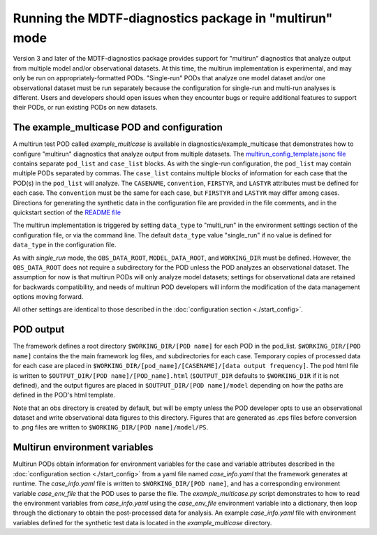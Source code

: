 .. role:: console(code)
   :language: console
   :class: highlight
Running the MDTF-diagnostics package in "multirun" mode
================================

Version 3 and later of the MDTF-diagnostics package provides support for "multirun" diagnostics that analyze output from
multiple model and/or observational datasets. At this time, the multirun implementation is experimental, and may only be
run on appropriately-formatted PODs. "Single-run" PODs that analyze one model dataset and/or one observational dataset
must be run separately because the configuration for single-run and multi-run analyses is different. Users and developers
should open issues when they encounter bugs or require additional features to support their PODs, or run existing PODs
on new datasets.

The example_multicase POD and configuration
--------------------------------------------
A multirun test POD called *example_multicase* is available in diagnostics/example_multicase that demonstrates
how to configure "multirun" diagnostics that analyze output from multiple datasets.
The `multirun_config_template.jsonc file
<https://github.com/NOAA-GFDL/MDTF-diagnostics/blob/main/diagnostics/example_multicase/multirun_config_template.jsonc>`__
contains separate ``pod_list`` and ``case_list`` blocks. As with the single-run configuration, the ``pod_list`` may contain
multiple PODs separated by commas. The ``case_list`` contains multiple blocks of information for each case that the
POD(s) in the ``pod_list`` will analyze. The ``CASENAME``, ``convention``, ``FIRSTYR``, and ``LASTYR`` attributes must be
defined for each case. The ``convention`` must be the same for each case, but ``FIRSTYR`` and ``LASTYR``
may differ among cases.
Directions for generating the synthetic data in the configuration file are provided in the file comments, and in the
quickstart section of the `README file
<https://github.com/NOAA-GFDL/MDTF-diagnostics#5-run-the-framework-in-multi_run-mode-under-development>`__

The multirun implementation is triggered by setting ``data_type`` to "multi_run" in the environment settings section
of the configuration file, or via the command line. The default ``data_type`` value "single_run" if no value is defined
for ``data_type`` in the configuration file.

As with `single_run` mode, the ``OBS_DATA_ROOT``, ``MODEL_DATA_ROOT``, and ``WORKING_DIR`` must be defined.
However, the ``OBS_DATA_ROOT`` does not require a subdirectory for the POD unless the POD analyzes an observational
dataset. The assumption for now is that multirun PODs will only analyze model datasets; settings for observational
data are retained for backwards compatibility, and needs of multirun POD developers will inform the modification
of the data management options moving forward.

All other settings are identical to those described in the :doc:`configuration section <./start_config>`.

POD output
--------------------------------------------
The framework defines a root directory ``$WORKING_DIR/[POD name]`` for each
POD in the pod_list. ``$WORKING_DIR/[POD name]`` contains the the main framework log files, and subdirectories for each
case. Temporary copies of processed data for each case are placed in
``$WORKING_DIR/[pod_name]/[CASENAME]/[data output frequency]``.
The pod html file is written to ``$OUTPUT_DIR/[POD name]/[POD_name].html`` (``$OUTPUT_DIR`` defaults to ``$WORKING_DIR``
if it is not defined), and the output figures are placed in
``$OUTPUT_DIR/[POD name]/model``  depending on how the paths are defined in the
POD's html template.

Note that an obs directory is created by default, but will be empty unless the POD developer
opts to use an observational dataset and write observational data figures to this directory.
Figures that are generated as .eps files before conversion to .png files are written to
``$WORKING_DIR/[POD name]/model/PS``.

Multirun environment variables
--------------------------------------------
Multirun PODs obtain information for environment variables for the case and variable attributes
described in the :doc:`configuration section <./start_config>`
from a yaml file named *case_info.yaml* that the framework generates at runtime. The *case_info.yaml* file is written
to ``$WORKING_DIR/[POD name]``, and has a corresponding environment variable *case_env_file* that the POD uses to
parse the file. The *example_multicase.py* script demonstrates to how to read the environment variables from
*case_info.yaml* using the *case_env_file* environment variable into a dictionary,
then loop through the dictionary to obtain the post-processed data for analysis. An example *case_info.yaml* file
with environment variables defined for the synthetic test data is located in the *example_multicase* directory.